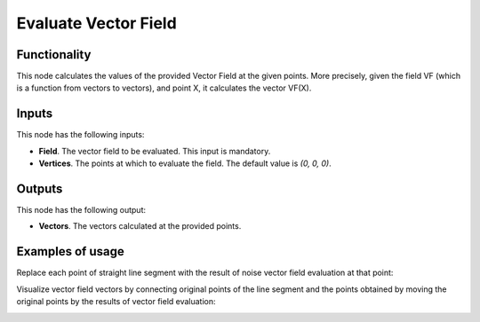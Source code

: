 Evaluate Vector Field
=====================

Functionality
-------------

This node calculates the values of the provided Vector Field at the given
points. More precisely, given the field VF (which is a function from vectors to
vectors), and point X, it calculates the vector VF(X).

Inputs
------

This node has the following inputs:

* **Field**. The vector field to be evaluated. This input is mandatory.
* **Vertices**. The points at which to evaluate the field. The default value is `(0, 0, 0)`.

Outputs
-------

This node has the following output:

* **Vectors**. The vectors calculated at the provided points.

Examples of usage
-----------------

Replace each point of straight line segment with the result of noise vector field evaluation at that point:

.. image:: https://user-images.githubusercontent.com/284644/79476391-5c0fbc80-8022-11ea-9457-1babe56f4388.png

Visualize vector field vectors by connecting original points of the line segment and the points obtained by moving the original points by the results of vector field evaluation:

.. image:: https://user-images.githubusercontent.com/284644/79476395-5d40e980-8022-11ea-846b-68da09ed2e41.png

